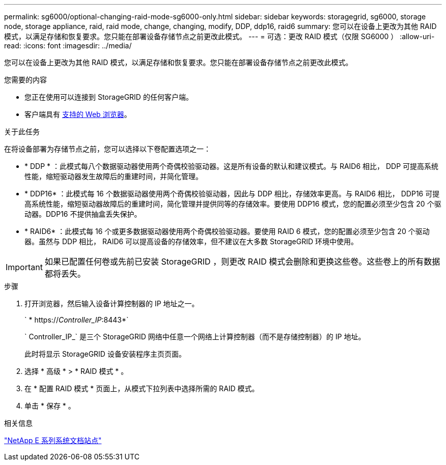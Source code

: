 ---
permalink: sg6000/optional-changing-raid-mode-sg6000-only.html 
sidebar: sidebar 
keywords: storagegrid, sg6000, storage node, storage appliance, raid, raid mode, change, changing, modify, DDP, ddp16, raid6 
summary: 您可以在设备上更改为其他 RAID 模式，以满足存储和恢复要求。您只能在部署设备存储节点之前更改此模式。 
---
= 可选：更改 RAID 模式（仅限 SG6000 ）
:allow-uri-read: 
:icons: font
:imagesdir: ../media/


[role="lead"]
您可以在设备上更改为其他 RAID 模式，以满足存储和恢复要求。您只能在部署设备存储节点之前更改此模式。

.您需要的内容
* 您正在使用可以连接到 StorageGRID 的任何客户端。
* 客户端具有 xref:../admin/web-browser-requirements.adoc[支持的 Web 浏览器]。


.关于此任务
在将设备部署为存储节点之前，您可以选择以下卷配置选项之一：

* * DDP * ：此模式每八个数据驱动器使用两个奇偶校验驱动器。这是所有设备的默认和建议模式。与 RAID6 相比， DDP 可提高系统性能，缩短驱动器发生故障后的重建时间，并简化管理。
* * DDP16* ：此模式每 16 个数据驱动器使用两个奇偶校验驱动器，因此与 DDP 相比，存储效率更高。与 RAID6 相比， DDP16 可提高系统性能，缩短驱动器故障后的重建时间，简化管理并提供同等的存储效率。要使用 DDP16 模式，您的配置必须至少包含 20 个驱动器。DDP16 不提供抽盒丢失保护。
* * RAID6* ：此模式每 16 个或更多数据驱动器使用两个奇偶校验驱动器。要使用 RAID 6 模式，您的配置必须至少包含 20 个驱动器。虽然与 DDP 相比， RAID6 可以提高设备的存储效率，但不建议在大多数 StorageGRID 环境中使用。



IMPORTANT: 如果已配置任何卷或先前已安装 StorageGRID ，则更改 RAID 模式会删除和更换这些卷。这些卷上的所有数据都将丢失。

.步骤
. 打开浏览器，然后输入设备计算控制器的 IP 地址之一。
+
` * https://_Controller_IP_:8443*`

+
` Controller_IP_` 是三个 StorageGRID 网络中任意一个网络上计算控制器（而不是存储控制器）的 IP 地址。

+
此时将显示 StorageGRID 设备安装程序主页页面。

. 选择 * 高级 * > * RAID 模式 * 。
. 在 * 配置 RAID 模式 * 页面上，从模式下拉列表中选择所需的 RAID 模式。
. 单击 * 保存 * 。


.相关信息
http://mysupport.netapp.com/info/web/ECMP1658252.html["NetApp E 系列系统文档站点"^]
